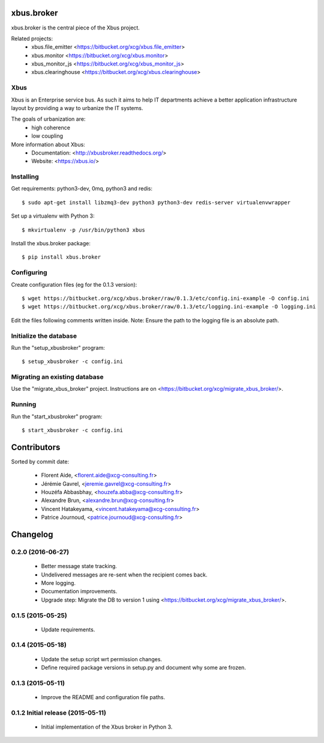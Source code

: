 xbus.broker
===========

.. image:: https://drone.xcg.io/api/badges/xcg/xbus.broker/status.svg
   :alt: Build Status
   :target: https://drone.xcg.io/xcg/xbus.broker

xbus.broker is the central piece of the Xbus project.

Related projects:
  - xbus.file_emitter <https://bitbucket.org/xcg/xbus.file_emitter>
  - xbus.monitor <https://bitbucket.org/xcg/xbus.monitor>
  - xbus_monitor_js <https://bitbucket.org/xcg/xbus_monitor_js>
  - xbus.clearinghouse <https://bitbucket.org/xcg/xbus.clearinghouse>


Xbus
----

Xbus is an Enterprise service bus. As such it aims to help IT departments
achieve a better application infrastructure layout by providing a way to
urbanize the IT systems.

The goals of urbanization are:
  - high coherence
  - low coupling

More information about Xbus:
  - Documentation: <http://xbusbroker.readthedocs.org/>
  - Website: <https://xbus.io/>


Installing
----------

Get requirements: python3-dev, 0mq, python3 and redis::

  $ sudo apt-get install libzmq3-dev python3 python3-dev redis-server virtualenvwrapper

Set up a virtualenv with Python 3::

  $ mkvirtualenv -p /usr/bin/python3 xbus

Install the xbus.broker package::

  $ pip install xbus.broker


Configuring
-----------

Create configuration files (eg for the 0.1.3 version)::

  $ wget https://bitbucket.org/xcg/xbus.broker/raw/0.1.3/etc/config.ini-example -O config.ini
  $ wget https://bitbucket.org/xcg/xbus.broker/raw/0.1.3/etc/logging.ini-example -O logging.ini

Edit the files following comments written inside.
Note: Ensure the path to the logging file is an absolute path.


Initialize the database
-----------------------

Run the "setup_xbusbroker" program::

  $ setup_xbusbroker -c config.ini


Migrating an existing database
------------------------------

Use the "migrate_xbus_broker" project. Instructions are on
<https://bitbucket.org/xcg/migrate_xbus_broker/>.


Running
-------

Run the "start_xbusbroker" program::

  $ start_xbusbroker -c config.ini

Contributors
============

Sorted by commit date:

  - Florent Aide, <florent.aide@xcg-consulting.fr>
  - Jérémie Gavrel, <jeremie.gavrel@xcg-consulting.fr>
  - Houzéfa Abbasbhay, <houzefa.abba@xcg-consulting.fr>
  - Alexandre Brun, <alexandre.brun@xcg-consulting.fr>
  - Vincent Hatakeyama, <vincent.hatakeyama@xcg-consulting.fr>
  - Patrice Journoud, <patrice.journoud@xcg-consulting.fr>

Changelog
=========


0.2.0 (2016-06-27)
------------------

  - Better message state tracking.

  - Undelivered messages are re-sent when the recipient comes back.

  - More logging.

  - Documentation improvements.

  - Upgrade step: Migrate the DB to version 1 using
    <https://bitbucket.org/xcg/migrate_xbus_broker/>.


0.1.5 (2015-05-25)
------------------

  - Update requirements.


0.1.4 (2015-05-18)
------------------

  - Update the setup script wrt permission changes.

  - Define required package versions in setup.py and document why some are
    frozen.


0.1.3 (2015-05-11)
------------------

  - Improve the README and configuration file paths.


0.1.2 Initial release (2015-05-11)
----------------------------------

  - Initial implementation of the Xbus broker in Python 3.


